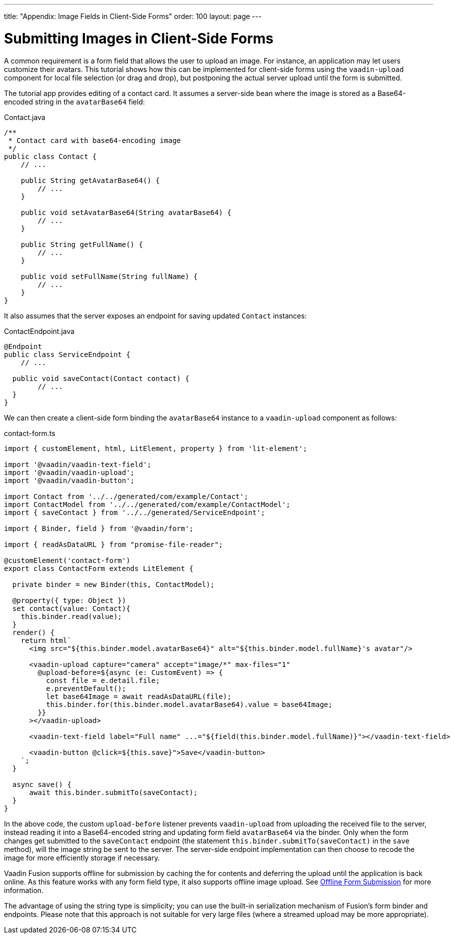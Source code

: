 ---
title: "Appendix: Image Fields in Client-Side Forms"
order: 100
layout: page
---

ifdef::env-github[:outfilesuffix: .asciidoc]

= Submitting Images in Client-Side Forms

A common requirement is a form field that allows the user to upload an image.
For instance, an application may let users customize their avatars. This
tutorial shows how this can be implemented for client-side forms using the
`vaadin-upload` component for local file selection (or drag and drop), but
postponing the actual server upload until the form is submitted.

The tutorial app provides editing of a contact card. It  assumes a server-side
bean where the image is stored as a Base64-encoded string in the `avatarBase64`
field:

.Contact.java
[source, java]
----
/**
 * Contact card with base64-encoding image
 */
public class Contact {
    // ...

    public String getAvatarBase64() {
        // ...
    }

    public void setAvatarBase64(String avatarBase64) {
        // ...
    }

    public String getFullName() {
        // ...
    }

    public void setFullName(String fullName) {
        // ...
    }
}
----

It also assumes that the server exposes an endpoint for saving updated `Contact`
instances:

.ContactEndpoint.java
[source, java]
----
@Endpoint
public class ServiceEndpoint {
    // ...

  public void saveContact(Contact contact) {
        // ...
  }
}
----


We can then create a client-side form binding the `avatarBase64` instance to a
`vaadin-upload` component as follows:

.contact-form.ts
[source, typescript]
----
import { customElement, html, LitElement, property } from 'lit-element';

import '@vaadin/vaadin-text-field';
import '@vaadin/vaadin-upload';
import '@vaadin/vaadin-button';

import Contact from '../../generated/com/example/Contact';
import ContactModel from '../../generated/com/example/ContactModel';
import { saveContact } from '../../generated/ServiceEndpoint';

import { Binder, field } from '@vaadin/form';

import { readAsDataURL } from "promise-file-reader";

@customElement('contact-form')
export class ContactForm extends LitElement {

  private binder = new Binder(this, ContactModel);

  @property({ type: Object })
  set contact(value: Contact){
    this.binder.read(value);
  }
  render() {
    return html`
      <img src="${this.binder.model.avatarBase64}" alt="${this.binder.model.fullName}'s avatar"/>

      <vaadin-upload capture="camera" accept="image/*" max-files="1"
        @upload-before=${async (e: CustomEvent) => {
          const file = e.detail.file;
          e.preventDefault();
          let base64Image = await readAsDataURL(file);
          this.binder.for(this.binder.model.avatarBase64).value = base64Image;
        }}
      ></vaadin-upload>

      <vaadin-text-field label="Full name" ...="${field(this.binder.model.fullName)}"></vaadin-text-field>

      <vaadin-button @click=${this.save}">Save</vaadin-button>
    `;
  }

  async save() {
      await this.binder.submitTo(saveContact);
  }
}
----

In the above code, the custom `upload-before` listener prevents `vaadin-upload`
from uploading the received file to the server, instead reading it into a
Base64-encoded string and updating form field `avatarBase64` via the binder.
Only when the form changes get submitted to the `saveContact` endpoint
(the statement `this.binder.submitTo(saveContact)` in the `save` method), will
the image string be sent to the server. The server-side endpoint implementation
can then choose to recode the image for more efficiently storage if necessary.

Vaadin Fusion supports offline for submission by caching the for contents and
deferring the upload until the application is back online. As this feature
works with any form field type, it also supports offline image upload. See
<<../pwa/tutorial-offline-form-submission#,Offline Form Submission>> for more
information.

The advantage of using the string type is simplicity; you can use the built-in
serialization mechanism of Fusion's form binder and endpoints. Please note that
this approach is not suitable for very large files (where a streamed upload may
be more appropriate).
